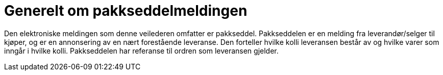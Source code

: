 = Generelt om pakkseddelmeldingen

Den elektroniske meldingen som denne veilederen omfatter er pakkseddel. Pakkseddelen er en melding fra leverandør/selger til kjøper, og er en annonsering av en nært forestående leveranse.  Den forteller hvilke kolli leveransen består av og hvilke varer som inngår i hvilke kolli.  Pakkseddelen har referanse til ordren som leveransen gjelder.
